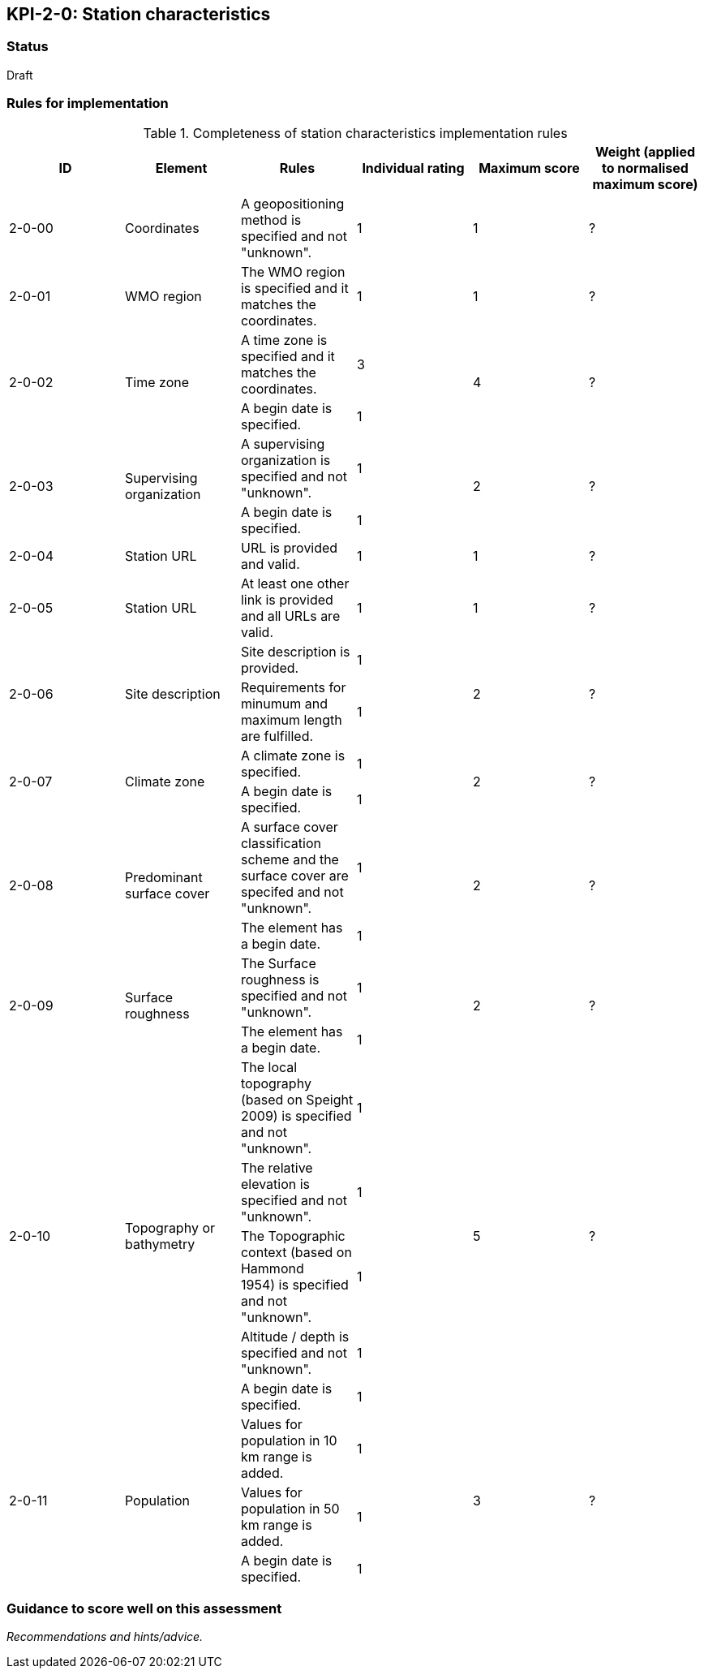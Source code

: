 == KPI-2-0: Station characteristics

=== Status

Draft

=== Rules for implementation

.Completeness of station characteristics implementation rules
|===
|ID |Element |Rules |Individual rating |Maximum score | Weight (applied to normalised maximum score)

|2-0-00
|Coordinates
|A geopositioning method is specified and not "unknown".
|1 |1
|?

|2-0-01
|WMO region
|The WMO region is specified and it matches the coordinates.
|1 |1
|?

.2+|2-0-02
.2+|Time zone
|A time zone is specified and it matches the coordinates. |3 .2+|4 .2+|?
|A begin date is specified.|1 


.2+|2-0-03
.2+|Supervising organization
|A supervising organization is specified and not "unknown". |1 .2+|2 .2+|?
|A begin date is specified. |1


|2-0-04
|Station URL
|URL is provided and valid.
|1 |1
|?

|2-0-05
|Station URL
|At least one other link is provided and all URLs are valid.
|1 |1
|?

.2+|2-0-06
.2+|Site description
|Site description is provided. |1 .2+|2 .2+|?
|Requirements for minumum and maximum length are fulfilled. |1


.2+|2-0-07
.2+|Climate zone
|A climate zone is specified. |1 .2+|2 .2+|?
|A begin date is specified. |1


.2+|2-0-08
.2+|Predominant surface cover
|A surface cover classification scheme and the surface cover are specifed and not "unknown". |1 .2+|2 .2+|?
|The element has a begin date. |1


.2+|2-0-09
.2+|Surface roughness
|The Surface roughness is specified and not "unknown". |1 .2+|2 .2+|?
|The element has a begin date. |1


.5+|2-0-10
.5+|Topography or bathymetry
|The local topography (based on Speight 2009) is specified and  not "unknown". |1 .5+|5  .5+|?
|The relative elevation is specified and not "unknown". |1
|The Topographic context (based on Hammond 1954) is specified and not "unknown". |1
|Altitude / depth is specified and not "unknown". |1
|A begin date is specified. |1


.3+|2-0-11
.3+|Population
|Values for population in 10 km range is added. |1 .3+|3  .3+|?
|Values for population in 50 km range is added. |1
|A begin date is specified. |1


|2-0-12
|Station / platform event logbook
|Each station / platform event log entry is complete:

A date is added (range or single day).

The event is specified and not "unknown".

A description is provided.

The author is named.

The event has an online reference.
|5 (for each event)
|?

|===

=== Guidance to score well on this assessment

_Recommendations and hints/advice._

